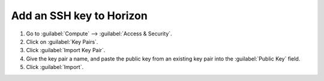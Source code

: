 .. _add-ssh-key-horizon:

Add an SSH key to Horizon
`````````````````````````

1. Go to :guilabel:`Compute` --> :guilabel:`Access & Security`.

2. Click on :guilabel:`Key Pairs`.

3. Click :guilabel:`Import Key Pair`.

4. Give the key pair a name, and paste the public key from an existing key pair into the :guilabel:`Public Key` field.

5. Click :guilabel:`Import`.
